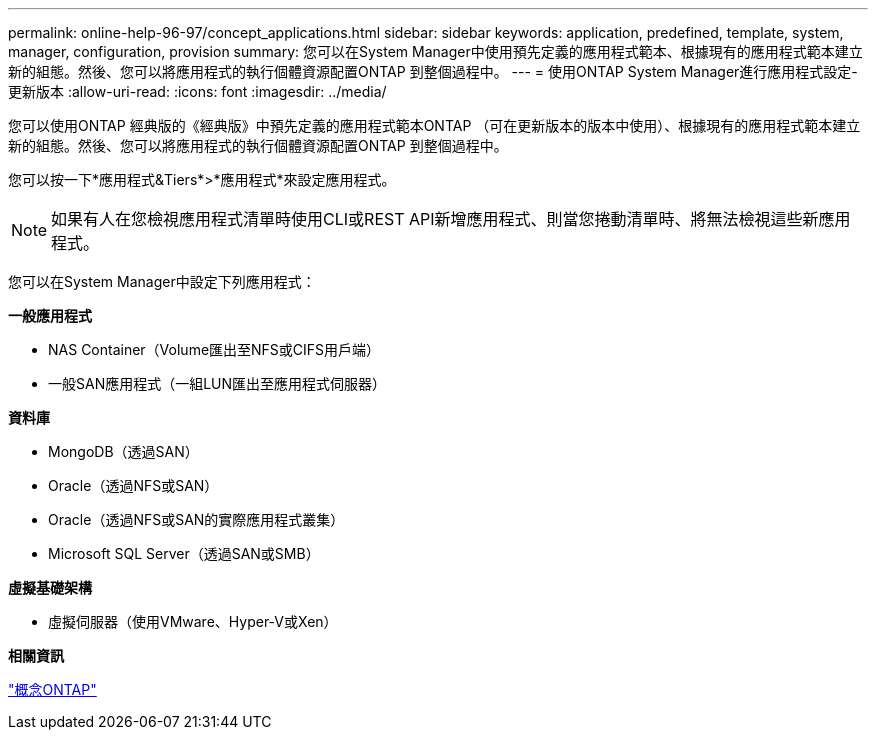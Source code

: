 ---
permalink: online-help-96-97/concept_applications.html 
sidebar: sidebar 
keywords: application, predefined, template, system, manager, configuration, provision 
summary: 您可以在System Manager中使用預先定義的應用程式範本、根據現有的應用程式範本建立新的組態。然後、您可以將應用程式的執行個體資源配置ONTAP 到整個過程中。 
---
= 使用ONTAP System Manager進行應用程式設定-更新版本
:allow-uri-read: 
:icons: font
:imagesdir: ../media/


[role="lead"]
您可以使用ONTAP 經典版的《經典版》中預先定義的應用程式範本ONTAP （可在更新版本的版本中使用）、根據現有的應用程式範本建立新的組態。然後、您可以將應用程式的執行個體資源配置ONTAP 到整個過程中。

您可以按一下*應用程式&Tiers*>*應用程式*來設定應用程式。

[NOTE]
====
如果有人在您檢視應用程式清單時使用CLI或REST API新增應用程式、則當您捲動清單時、將無法檢視這些新應用程式。

====
您可以在System Manager中設定下列應用程式：

*一般應用程式*

* NAS Container（Volume匯出至NFS或CIFS用戶端）
* 一般SAN應用程式（一組LUN匯出至應用程式伺服器）


*資料庫*

* MongoDB（透過SAN）
* Oracle（透過NFS或SAN）
* Oracle（透過NFS或SAN的實際應用程式叢集）
* Microsoft SQL Server（透過SAN或SMB）


*虛擬基礎架構*

* 虛擬伺服器（使用VMware、Hyper-V或Xen）


*相關資訊*

https://docs.netapp.com/us-en/ontap/concepts/index.html["概念ONTAP"]
